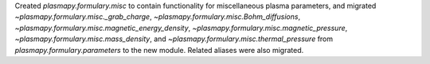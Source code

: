 Created `plasmapy.formulary.misc` to contain functionality for
miscellaneous plasma parameters, and migrated
`~plasmapy.formulary.misc._grab_charge`,
`~plasmapy.formulary.misc.Bohm_diffusions`,
`~plasmapy.formulary.misc.magnetic_energy_density`,
`~plasmapy.formulary.misc.magnetic_pressure`,
`~plasmapy.formulary.misc.mass_density`, and
`~plasmapy.formulary.misc.thermal_pressure` from
`plasmapy.formulary.parameters` to the new module.  Related aliases were
also migrated.
